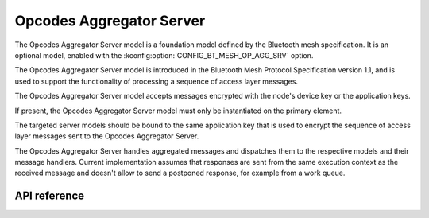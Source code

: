 .. _bluetooth_mesh_models_op_agg_srv:

Opcodes Aggregator Server
#########################

The Opcodes Aggregator Server model is a foundation model defined by the Bluetooth
mesh specification. It is an optional model, enabled with the :kconfig:option:`CONFIG_BT_MESH_OP_AGG_SRV` option.

The Opcodes Aggregator Server model is introduced in the Bluetooth Mesh Protocol
Specification version 1.1, and is used to support the functionality of processing
a sequence of access layer messages.

The Opcodes Aggregator Server model accepts messages encrypted with the node's device key
or the application keys.

If present, the Opcodes Aggregator Server model must only be instantiated on the primary element.

The targeted server models should be bound to the same application key that is used
to encrypt the sequence of access layer messages sent to the Opcodes Aggregator Server.

The Opcodes Aggregator Server handles aggregated messages and dispatches them to the
respective models and their message handlers. Current implementation assumes that
responses are sent from the same execution context as the received message and
doesn't allow to send a postponed response, for example from a work queue.

API reference
*************

.. doxygengroup:: bt_mesh_op_agg_srv
   :project: Zephyr
   :members:
